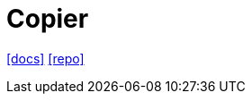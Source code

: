= Copier
// :url-website: 
:url-docs: https://copier.readthedocs.io/en/stable/
:url-repo: https://github.com/copier-org/copier
// :url-wiki: 

// {url-website}[[website\]]
{url-docs}[[docs\]]
{url-repo}[[repo\]]
// {url-wiki}[[wiki\]]

